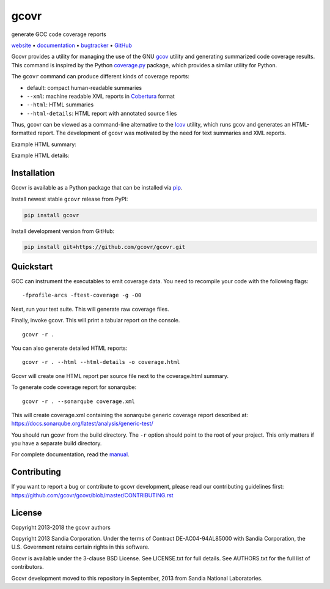 gcovr
=====

generate GCC code coverage reports

website_ • documentation_ • bugtracker_ • `GitHub <repo_>`_

|travis-ci-badge| |appveyor-ci-badge| |pypi-badge| |codecov-badge| |gitter-badge|

.. begin abstract

Gcovr provides a utility for managing the use of the GNU gcov_ utility
and generating summarized code coverage results. This command is
inspired by the Python coverage.py_ package, which provides a similar
utility for Python.

The ``gcovr`` command can produce different kinds of coverage reports:

-  default: compact human-readable summaries
-  ``--xml``: machine readable XML reports in Cobertura_ format
-  ``--html``: HTML summaries
-  ``--html-details``: HTML report with annotated source files

Thus, gcovr can be viewed
as a command-line alternative to the lcov_ utility, which runs gcov
and generates an HTML-formatted report.
The development of gcovr was motivated by the need for
text summaries and XML reports.

.. _gcov: http://gcc.gnu.org/onlinedocs/gcc/Gcov.html
.. _coverage.py: http://nedbatchelder.com/code/coverage/
.. _cobertura: http://cobertura.sourceforge.net/
.. _lcov: http://ltp.sourceforge.net/coverage/lcov.php

.. end abstract

Example HTML summary:

.. image:: ./doc/images/screenshot-html.png

Example HTML details:

.. image:: ./doc/images/screenshot-html-details.example.cpp.png

.. begin links

.. _website:        http://gcovr.com/
.. _documentation:  http://gcovr.com/guide.html
.. _repo:       https://github.com/gcovr/gcovr/
.. _bugtracker: https://github.com/gcovr/gcovr/issues
.. |travis-ci-badge| image:: https://travis-ci.org/gcovr/gcovr.svg?branch=master
   :target: https://travis-ci.org/gcovr/gcovr
   :alt: Travis CI build status
.. |appveyor-ci-badge| image:: https://ci.appveyor.com/api/projects/status/6amtekih63rg9f2v/branch/master?svg=true
   :target: https://ci.appveyor.com/project/latk/gcovr-0p8sb/branch/master
   :alt: Appveyor CI build status
.. |pypi-badge| image:: https://img.shields.io/pypi/v/gcovr.svg
   :target: https://pypi.python.org/pypi/gcovr
   :alt: install from PyPI
.. |codecov-badge| image:: https://codecov.io/gh/gcovr/gcovr/branch/master/graph/badge.svg
   :target: https://codecov.io/gh/gcovr/gcovr/branch/master
   :alt: Codecov status
.. |gitter-badge| image:: https://badges.gitter.im/gcovr/gcovr.svg
   :target: https://gitter.im/gcovr/gcovr
   :alt: Gitter chat

.. end links

Installation
------------

.. begin installation

Gcovr is available as a Python package that can be installed via pip_.

.. _pip: https://pip.pypa.io/en/stable

Install newest stable ``gcovr`` release from PyPI:

.. code:: bash

    pip install gcovr

Install development version from GitHub:

.. code:: bash

    pip install git+https://github.com/gcovr/gcovr.git

.. end installation

Quickstart
----------

.. begin quickstart

GCC can instrument the executables to emit coverage data.
You need to recompile your code with the following flags:

::

    -fprofile-arcs -ftest-coverage -g -O0

Next, run your test suite.
This will generate raw coverage files.

Finally, invoke gcovr.
This will print a tabular report on the console.

::

    gcovr -r .

You can also generate detailed HTML reports:

::

    gcovr -r . --html --html-details -o coverage.html

Gcovr will create one HTML report per source file next to the coverage.html summary.

To generate code coverage report for sonarqube:

::

    gcovr -r . --sonarqube coverage.xml

This will create coverage.xml containing the sonarqube generic coverage report described at:
`<https://docs.sonarqube.org/latest/analysis/generic-test/>`_

You should run gcovr from the build directory.
The ``-r`` option should point to the root of your project.
This only matters if you have a separate build directory.

For complete documentation, read the `manual <documentation_>`_.

.. end quickstart

Contributing
------------

If you want to report a bug or contribute to gcovr development,
please read our contributing guidelines first:
`<https://github.com/gcovr/gcovr/blob/master/CONTRIBUTING.rst>`_

License
-------

.. begin license

Copyright 2013-2018 the gcovr authors

Copyright 2013 Sandia Corporation.
Under the terms of Contract DE-AC04-94AL85000 with Sandia Corporation,
the U.S. Government retains certain rights in this software.

Gcovr is available under the 3-clause BSD License.
See LICENSE.txt for full details.
See AUTHORS.txt for the full list of contributors.

Gcovr development moved to this repository in September, 2013 from
Sandia National Laboratories.

.. end license
